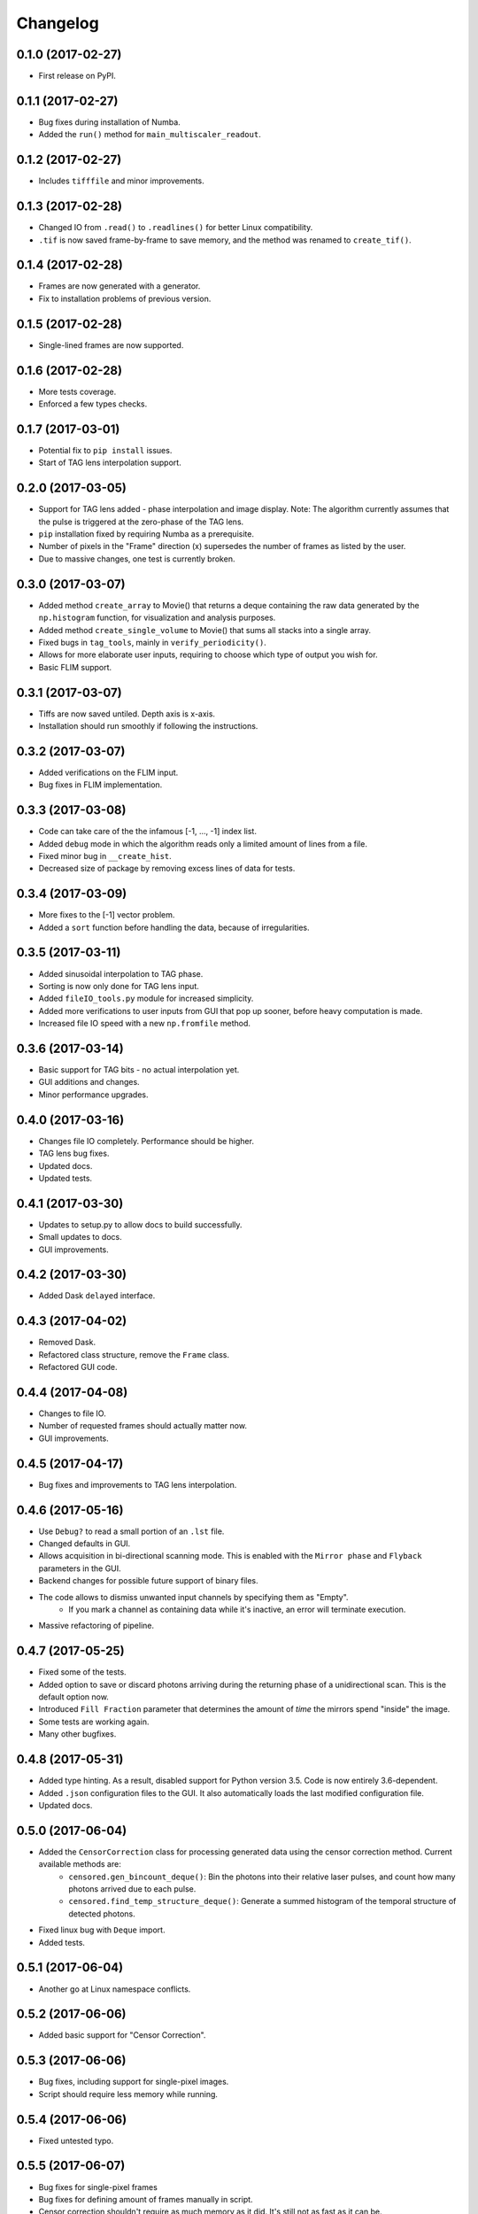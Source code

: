 
Changelog
=========

0.1.0 (2017-02-27)
------------------

* First release on PyPI.

0.1.1 (2017-02-27)
------------------

* Bug fixes during installation of Numba.

* Added the ``run()`` method for ``main_multiscaler_readout``.

0.1.2 (2017-02-27)
------------------

* Includes ``tifffile`` and minor improvements.

0.1.3 (2017-02-28)
------------------

* Changed IO from ``.read()`` to ``.readlines()`` for better Linux compatibility.

* ``.tif`` is now saved frame-by-frame to save memory, and the method was renamed to ``create_tif()``.

0.1.4 (2017-02-28)
------------------

* Frames are now generated with a generator.
* Fix to installation problems of previous version.

0.1.5 (2017-02-28)
------------------

* Single-lined frames are now supported.

0.1.6 (2017-02-28)
------------------

* More tests coverage.

* Enforced a few types checks.

0.1.7 (2017-03-01)
------------------

* Potential fix to ``pip install`` issues.

* Start of TAG lens interpolation support.

0.2.0 (2017-03-05)
------------------

* Support for TAG lens added - phase interpolation and image display. Note: The algorithm currently assumes that the pulse is triggered at the zero-phase of the TAG lens.

* ``pip`` installation fixed by requiring Numba as a prerequisite.

* Number of pixels in the "Frame" direction (x) supersedes the number of frames as listed by the user.

* Due to massive changes, one test is currently broken.

0.3.0 (2017-03-07)
------------------

* Added method ``create_array`` to Movie() that returns a deque containing the raw data generated by the ``np.histogram`` function, for visualization and analysis purposes.

* Added method ``create_single_volume`` to Movie() that sums all stacks into a single array.

* Fixed bugs in ``tag_tools``, mainly in ``verify_periodicity()``.

* Allows for more elaborate user inputs, requiring to choose which type of output you wish for.

* Basic FLIM support.

0.3.1 (2017-03-07)
------------------

* Tiffs are now saved untiled. Depth axis is x-axis.

* Installation should run smoothly if following the instructions.

0.3.2 (2017-03-07)
------------------

* Added verifications on the FLIM input.

* Bug fixes in FLIM implementation.

0.3.3 (2017-03-08)
------------------

* Code can take care of the the infamous [-1, ..., -1] index list.

* Added ``debug`` mode in which the algorithm reads only a limited amount of lines from a file.

* Fixed minor bug in ``__create_hist``.

* Decreased size of package by removing excess lines of data for tests.

0.3.4 (2017-03-09)
------------------

* More fixes to the [-1] vector problem.

* Added a ``sort`` function before handling the data, because of irregularities.


0.3.5 (2017-03-11)
------------------

* Added sinusoidal interpolation to TAG phase.

* Sorting is now only done for TAG lens input.

* Added ``fileIO_tools.py`` module for increased simplicity.

* Added more verifications to user inputs from GUI that pop up sooner, before heavy computation is made.

* Increased file IO speed with a new ``np.fromfile`` method.


0.3.6 (2017-03-14)
------------------

* Basic support for TAG bits - no actual interpolation yet.

* GUI additions and changes.

* Minor performance upgrades.


0.4.0 (2017-03-16)
------------------

* Changes file IO completely. Performance should be higher.

* TAG lens bug fixes.

* Updated docs.

* Updated tests.

0.4.1 (2017-03-30)
------------------

* Updates to setup.py to allow docs to build successfully.

* Small updates to docs.

* GUI improvements.

0.4.2 (2017-03-30)
------------------

* Added Dask ``delayed`` interface.

0.4.3 (2017-04-02)
------------------

* Removed Dask.

* Refactored class structure, remove the ``Frame`` class.

* Refactored GUI code.

0.4.4 (2017-04-08)
------------------

* Changes to file I\O.

* Number of requested frames should actually matter now.

* GUI improvements.

0.4.5 (2017-04-17)
------------------

* Bug fixes and improvements to TAG lens interpolation.

0.4.6 (2017-05-16)
------------------

* Use ``Debug?`` to read a small portion of an ``.lst`` file.

* Changed defaults in GUI.

* Allows acquisition in bi-directional scanning mode. This is enabled with the ``Mirror phase`` and ``Flyback`` parameters in the GUI.

* Backend changes for possible future support of binary files.

* The code allows to dismiss unwanted input channels by specifying them as "Empty".
    * If you mark a channel as containing data while it's inactive, an error will terminate execution.

* Massive refactoring of pipeline.

0.4.7 (2017-05-25)
------------------

* Fixed some of the tests.

* Added option to save or discard photons arriving during the returning phase of a unidirectional scan. This is the default option now.

* Introduced ``Fill Fraction`` parameter that determines the amount of `time` the mirrors spend "inside" the image.

* Some tests are working again.

* Many other bugfixes.

0.4.8 (2017-05-31)
------------------

* Added type hinting. As a result, disabled support for Python version 3.5. Code is now entirely 3.6-dependent.

* Added ``.json`` configuration files to the GUI. It also automatically loads the last modified configuration file.

* Updated docs.

0.5.0 (2017-06-04)
------------------

* Added the ``CensorCorrection`` class for processing generated data using the censor correction method. Current available methods are:
    * ``censored.gen_bincount_deque()``: Bin the photons into their relative laser pulses, and count how many photons arrived due to each pulse.
    * ``censored.find_temp_structure_deque()``: Generate a summed histogram of the temporal structure of detected photons.

* Fixed linux bug with ``Deque`` import.

* Added tests.

0.5.1 (2017-06-04)
------------------

* Another go at Linux namespace conflicts.

0.5.2 (2017-06-06)
------------------

* Added basic support for "Censor Correction".

0.5.3 (2017-06-06)
------------------

* Bug fixes, including support for single-pixel images.

* Script should require less memory while running.

0.5.4 (2017-06-06)
------------------

* Fixed untested typo.

0.5.5 (2017-06-07)
------------------

* Bug fixes for single-pixel frames

* Bug fixes for defining amount of frames manually in script.

* Censor correction shouldn't require as much memory as it did. It's still not as fast as it can be.

* Loading a configuration file will make it the "last used" file, reloading it when re-running PySight.

0.5.6 (2017-06-08)
------------------

* ML classification is functional.

0.5.7 (2017-06-08)
------------------

* More robust data generation.

* Added ``scikit-learn`` to ``requirements.txt`` and ``setup.py``.

* ``CensorCorrection().learn_histograms()`` now receives the power label as its input - must be an integer.

* Return of ``CensorCorrection().learn_histograms()`` is now ``data, labels``.

* Made ``__get_bincount_deque()`` private. To be accessed using ``learn_histograms()`` only.

0.5.8 (2017-06-08)
------------------

* Robustness upgrades.

* QOL changes to GUI.

* A "power" number is needed for ``learn_histograms()`` - the percent of power given to the Qubig. It's just for saving, labeling is done with the ``label`` keyword.

* A ``foldername`` to which the data will be saved to has also been added.

0.5.9 (2017-06-11)
------------------

* Much (MUCH) faster concatenation of the data.

* Fixed a bug with the number of empty histograms that were added to the learning dataset.

0.5.10 (2017-06-12)
-------------------

* Changes and optimizations for the file IO process.

* Fixed a bug with laser pulses verification.

* Added offset parameter for laser input.

0.5.11 (2017-06-22)
-------------------

* Added FLIM functionality with laser clock in the Multiscaler's clock.

0.5.12 (2017-06-22)
-------------------

* Fixed small bug with GUI.

* Possible fix to TAG lens interpolation.

0.5.13 (2017-06-26)
-------------------

* Added SciPy dependency.

* Added nanoFLIM histogramming.

0.5.14 (2017-06-26)
-------------------

* Bug fixes and performance improvements.

0.5.15 (2017-06-27)
-------------------

* Refactoring of output:

    * Start of censor correction is integrated into the generation of the outputs.

    * More efficient when required to output several types of data.

0.5.16 (2017-06-27)
-------------------

* Fixed small bug with censor correction.

0.5.17 (2017-06-29)
-------------------

* Fixed ``.tif`` generation.

* Refactoring of ``FileIO`` (tests still pass).

0.5.18 (2017-06-29)
-------------------

* Added metadata from ``.lst`` file to the saved ``.tif`` file. Variables saved:
    * "fstchan"
    * "holdafter"
    * "periods"
    * "rtpreset"
    * "cycles"
    * "sequences"
    * "range"
    * "sweepmode"
    * "fdac"

0.5.19 (2017-06-29)
-------------------

* Fixed small bug with censoring.

* Added checks to see whether we need censor correction.

* Added tests for ``lst_tools`` - they should pass, much like ``file_io``'s tests.

0.5.20 (2017-07-01)
-------------------

* Refactored the output-generating script, while changing the possible outputs of PySight:
    * Summed tif.
    * Full stack as tif.
    * In memory - both stack and tif accessed through the ``movie`` object.

0.5.21 (2017-07-02)
-------------------

* Added the acquisition delay and "hold-after" times to the calculation of the the absolute time of each event.

* Decreased package size dramatically by deleting unneeded test data.

